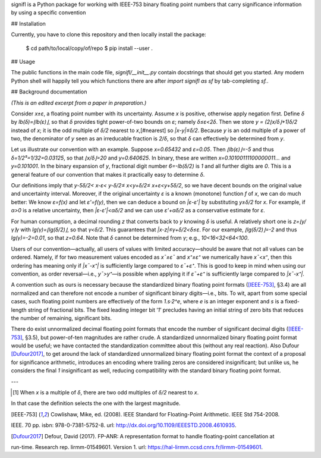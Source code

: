 signifl is a Python package for working with IEEE-753 binary floating point
numbers that carry significance information by using a specific convention

## Installation

Currently, you have to clone this repository and then locally install the
package:

    $ cd path/to/local/copy/of/repo
    $ pip install --user .

## Usage

The public functions in the main code file, `signifl/__init__.py` contain
docstrings that should get you started. Any modern Python shell will happily
tell you which functions there are after `import signifl as sf` by
tab-completing `sf.`.

## Background documentation

*(This is an edited excerpt from a paper in preparation.)*

Consider *x±ε*, a floating point number with its uncertainty.
Assume *x* is positive, otherwise apply negation first.
Define *δ* by *lb(δ)=⌊lb(ε)⌋*, so that *δ* provides tight power-of-two bounds on *ε*; namely *δ≤ε<2δ*.
Then we store *y = (2⌊x/δ⌋+1)δ/2* instead of *x*; it is the odd multiple of *δ/2* nearest to *x*,[#nearest] so *|x-y|≤δ/2*.
Because *y* is an odd multiple of a power of two, the denominator of *y* seen as an irreducable fraction is *2/δ*, so that *δ* can effectively be determined from *y*.

Let us illustrate our convention with an example.
Suppose *x=0.65432* and *ε=0.05*.
Then *⌊lb(ε)⌋=-5* and thus *δ=1/2⁵=1/32=0.03125*, so that *⌊x/δ⌋=20* and *y=0.640625*.
In binary, these are written *x=0.10100111100000011…* and *y=0.101001*.
In the binary expansion of *y*, fractional digit number *6=-lb(δ/2)* is *1* and all further digits are *0*.
This is a general feature of our convention that makes it practically easy to determine *δ*.

Our definitions imply that *y-5δ/2< x-ε< y-δ/2≤ x<y+δ/2≤ x+ε<y+5δ/2*, so we have decent bounds on the original value and uncertainty interval.
Moreover, if the original uncertainty *ε* is a known (monotone) function *f* of *x*, we can do much better:
We know *ε=f(x)* and let *ε'=f(y)*, then we can deduce
a bound on *|ε-ε'|* by substituting *y±δ/2* for *x*.
For example, if *α>0* is a relative uncertainty, then *|ε-ε'|<αδ/2* and we can use *ε'+αδ/2* as a conservative estimate for *ε*.

For human consumption, a decimal rounding *z* that converts back to *y* knowing *δ* is useful.
A relatively short one is *z=⌊y/γ⌉γ* with *lg(γ)=⌊lg(δ/2)⌋*, so that *γ<δ/2*.
This guarantees that *|x-z|≤γ+δ/2<δ≤ε*.
For our example, *⌊lg(δ/2)⌋=-2* and thus *lg(γ)=-2=0.01*, so that *z=0.64*.
Note that *δ* cannot be determined from *γ*; e.g., *10<16<32<64<100*.

Users of our convention—actually, all users of values with limited accuracy—should be aware that not all values can be ordered.
Namely, if for two measurement values encoded as *x¯±ε¯* and *x⁺±ε⁺* we numerically have *x¯<x⁺*, then this ordering has meaning only if *|x¯-x⁺|* is sufficiently large compared to *ε¯+ε⁺*.
This is good to keep in mind when using our convention, as order reversal—i.e., *y¯>y⁺*—is possible when applying it if *ε¯+ε⁺* is sufficiently large compared to *|x¯-x⁺|*.

A convention such as ours is necessary because the standardized binary floating point formats ([IEEE-753]_, §3.4) are all normalized and can therefore not encode a number of significant binary digits—i.e., bits.
To wit, apart from some special cases, such floating point numbers are effectively of the form *1.s·2^e*, where *e* is an integer exponent and *s* is a fixed-length string of fractional bits.
The fixed leading integer bit ‘*1*’ precludes having an initial string of zero bits that reduces the number of remaining, significant bits.

There do exist unnormalized decimal floating point formats that encode the number of significant decimal digits ([IEEE-753]_, §3.5), but power-of-ten magnitudes are rather crude.
A standardized unnormalized binary floating point format would be useful; we have contacted the standardization committee about this (without any real reaction).
Also Dufour [Dufour2017]_, to get around the lack of standardized unnormalized binary floating point format the context of a proposal for significance arithmetic, introduces an encoding where trailing zeros are considered insignificant; but unlike us, he considers the final *1* insignificant as well, reducing compatibility with the standard binary floating point format.

---

.. [#nearest] When *x* is a multiple of *δ*, there are two odd multiples of *δ/2* nearest to *x*.
In that case the definition selects the one with the largest magnitude.

.. [IEEE-753] Cowlishaw, Mike, ed. (2008). IEEE Standard for Floating-Point Arithmetic. IEEE Std 754-2008.
IEEE. 70 pp. isbn: 978-0-7381-5752-8. url: http://dx.doi.org/10.1109/IEEESTD.2008.4610935.

.. [Dufour2017] Defour, David (2017). FP-ANR: A representation format to handle floating-point cancellation at
run-time. Research rep. lirmm-01549601. Version 1. url: https://hal-lirmm.ccsd.cnrs.fr/lirmm-01549601.
